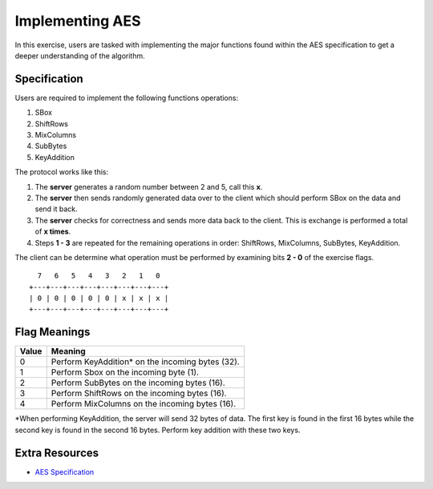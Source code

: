 .. _implementing_aes:

Implementing AES
================

In this exercise, users are tasked with implementing the major functions found within the AES specification
to get a deeper understanding of the algorithm.


Specification
-------------

Users are required to implement the following functions operations:

1. SBox
2. ShiftRows
3. MixColumns
4. SubBytes
5. KeyAddition

The protocol works like this:

1. The **server** generates a random number between 2 and 5, call this **x**. 
2. The **server** then sends randomly generated data over to the client which should perform SBox on the data and send it back.
3. The **server** checks for correctness and sends more data back to the client. This is exchange is performed a total of **x times**.
4. Steps **1 - 3** are repeated for the remaining operations in order: ShiftRows, MixColumns, SubBytes, KeyAddition.

The client can be determine what operation must be performed by examining bits **2 - 0** of the exercise flags.

::

     7   6   5   4   3   2   1   0
   +---+---+---+---+---+---+---+---+
   | 0 | 0 | 0 | 0 | 0 | x | x | x |
   +---+---+---+---+---+---+---+---+


Flag Meanings
-------------

+-------+--------------------------------------------------+
| Value | Meaning                                          |
+=======+==================================================+
| 0     | Perform KeyAddition* on the incoming bytes (32). |
+-------+--------------------------------------------------+
| 1     | Perform Sbox on the incoming byte (1).           |
+-------+--------------------------------------------------+
| 2     | Perform SubBytes on the incoming bytes (16).     |
+-------+--------------------------------------------------+
| 3     | Perform ShiftRows on the incoming bytes (16).    |
+-------+--------------------------------------------------+
| 4     | Perform MixColumns on the incoming bytes (16).   |
+-------+--------------------------------------------------+

\*When performing KeyAddition, the server will send 32 bytes of data. The first key is found in the first 16 bytes while the second key
is found in the second 16 bytes. Perform key addition with these two keys.


Extra Resources
---------------

- `AES Specification <https://csrc.nist.gov/pubs/fips/197/final>`_